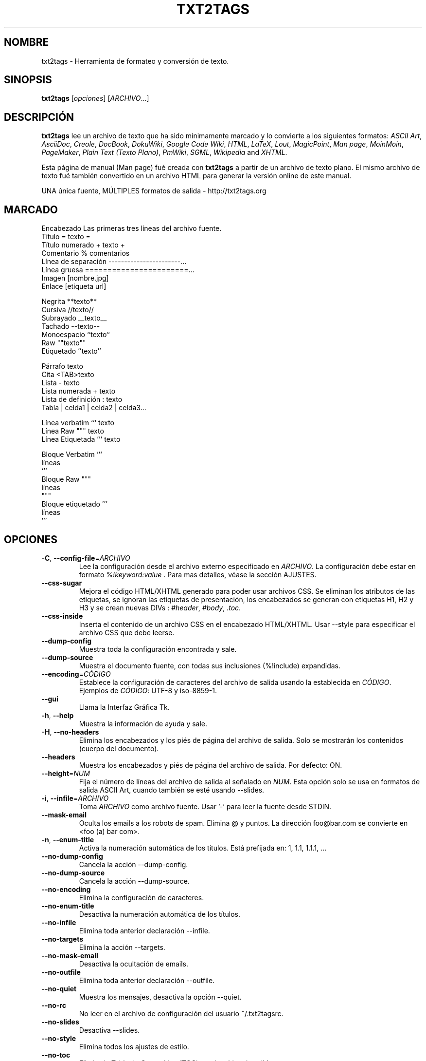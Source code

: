 .TH "TXT2TAGS" 1 "Aug, 2010" ""

.SH NOMBRE
.P
txt2tags \- Herramienta de formateo y conversión de texto.
.SH SINOPSIS
.P
\fBtxt2tags\fR [\fIopciones\fR] [\fIARCHIVO\fR...]
.SH DESCRIPCIÓN
.P
\fBtxt2tags\fR lee un archivo de texto que ha sido mínimamente marcado y lo convierte a los siguientes formatos:
\fIASCII Art\fR, 
\fIAsciiDoc\fR, 
\fICreole\fR, 
\fIDocBook\fR, 
\fIDokuWiki\fR, 
\fIGoogle Code Wiki\fR, 
\fIHTML\fR, 
\fILaTeX\fR, 
\fILout\fR, 
\fIMagicPoint\fR, 
\fIMan page\fR, 
\fIMoinMoin\fR, 
\fIPageMaker\fR, 
\fIPlain Text (Texto Plano)\fR, 
\fIPmWiki\fR, 
\fISGML\fR, 
\fIWikipedia\fR and 
\fIXHTML\fR.
.P
Esta página de manual (Man page) fué creada con \fBtxt2tags\fR a partir de un archivo de texto plano. El mismo archivo de texto fué también convertido en un archivo HTML para generar la versión online de este manual.
.P
UNA única fuente, MÚLTIPLES formatos de salida \- http://txt2tags.org
.SH MARCADO

.nf
Encabezado             Las primeras tres líneas del archivo fuente.
Título                 = texto =
Título numerado        + texto +
Comentario             % comentarios
Línea de separación    -----------------------...
Línea gruesa           =======================...
Imagen                 [nombre.jpg]
Enlace                 [etiqueta url]

Negrita                **texto**
Cursiva                //texto//
Subrayado              __texto__
Tachado                --texto--
Monoespacio            ``texto``
Raw                    ""texto""
Etiquetado             ''texto''

Párrafo                texto
Cita                   <TAB>texto
Lista                  - texto
Lista numerada         + texto
Lista de definición    : texto
Tabla                  | celda1 | celda2 | celda3...

Línea verbatim         ``` texto
Línea Raw              """ texto
Línea Etiquetada       ''' texto

Bloque Verbatim        ```
                       líneas
                       ```
Bloque Raw             """
                       líneas
                       """
Bloque etiquetado      '''
                       líneas
                       '''
.fi


.SH OPCIONES

.TP
\fB\-C\fR, \fB\-\-config\-file\fR=\fIARCHIVO\fR
Lee la configuración desde el archivo externo especificado en  \fIARCHIVO\fR. La configuración debe estar en formato  \fI%!keyword:value\fR . Para mas detalles, véase la sección AJUSTES.

.TP
    \fB\-\-css\-sugar\fR
Mejora el código HTML/XHTML generado para poder usar archivos CSS. Se eliminan los atributos de las etiquetas, se ignoran las etiquetas de presentación, los encabezados se generan con etiquetas H1, H2 y H3 y se crean nuevas DIVs : \fI#header\fR, \fI#body\fR, \fI.toc\fR.

.TP
    \fB\-\-css\-inside\fR
Inserta el contenido de un archivo CSS en el encabezado HTML/XHTML. Usar  \-\-style  para especificar el archivo CSS que debe leerse.

.TP
    \fB\-\-dump\-config\fR
Muestra toda la configuración encontrada y sale.

.TP
    \fB\-\-dump\-source\fR
Muestra el documento fuente, con todas sus inclusiones  (%!include) expandidas.

.TP
    \fB\-\-encoding\fR=\fICÓDIGO\fR
Establece la configuración de caracteres del archivo de salida usando la establecida en  \fICÓDIGO\fR. Ejemplos de  \fICÓDIGO\fR: UTF\-8 y iso\-8859\-1.

.TP
    \fB\-\-gui\fR
Llama la Interfaz Gráfica Tk.

.TP
\fB\-h\fR, \fB\-\-help\fR
Muestra la información de ayuda y sale.

.TP
\fB\-H\fR, \fB\-\-no\-headers\fR
Elimina los encabezados y los piés de página del archivo de salida. Solo se mostrarán los contenidos (cuerpo del documento).

.TP
    \fB\-\-headers\fR
Muestra los encabezados y piés de página del archivo de salida. Por defecto: ON.

.TP
    \fB\-\-height\fR=\fINUM\fR
Fija el número de líneas del archivo de salida al señalado en  \fINUM\fR. Esta opción solo se usa en formatos de salida ASCII Art, cuando también se esté usando \-\-slides.

.TP
\fB\-i\fR, \fB\-\-infile\fR=\fIARCHIVO\fR
Toma  \fIARCHIVO\fR  como archivo fuente. Usar '\-' para leer la fuente desde STDIN.

.TP
    \fB\-\-mask\-email\fR
Oculta los emails a los robots de spam. Elimina @ y puntos. La dirección  foo@bar.com  se convierte en <foo (a) bar com>.

.TP
\fB\-n\fR, \fB\-\-enum\-title\fR
Activa la numeración automática de los títulos. Está prefijada en: 1, 1.1, 1.1.1, ...

.TP
    \fB\-\-no\-dump\-config\fR
Cancela la acción  \-\-dump\-config.

.TP
    \fB\-\-no\-dump\-source\fR
Cancela la acción  \-\-dump\-source.

.TP
    \fB\-\-no\-encoding\fR
Elimina la configuración de caracteres.

.TP
    \fB\-\-no\-enum\-title\fR
Desactiva la numeración automática de los títulos.

.TP
    \fB\-\-no\-infile\fR
Elimina toda anterior declaración  \-\-infile.

.TP
    \fB\-\-no\-targets\fR
Elimina la acción  \-\-targets.

.TP
    \fB\-\-no\-mask\-email\fR
Desactiva la ocultación de emails.

.TP
    \fB\-\-no\-outfile\fR
Elimina toda anterior declaración  \-\-outfile.

.TP
    \fB\-\-no\-quiet\fR
Muestra los mensajes, desactiva la opción  \-\-quiet.

.TP
    \fB\-\-no\-rc\fR
No leer en el archivo de configuración del usuario   ~/.txt2tagsrc.

.TP
    \fB\-\-no\-slides\fR
Desactiva  \-\-slides.

.TP
    \fB\-\-no\-style\fR
Elimina todos los ajustes de estilo.

.TP
    \fB\-\-no\-toc\fR
Elimina la Tabla de Contenidos (TOC) en el archivo de salida.

.TP
    \fB\-\-no\-toc\-only\fR
Desactiva la acción \-\-toc\-only.

.TP
\fB\-o\fR, \fB\-\-outfile\fR=\fIARCHIVO\fR 
Toma  \fIARCHIVO\fR  como nombre del archivo de salida. Usar  '\-' para dirigir los resultados a STDOUT.

.TP
\fB\-q\fR, \fB\-\-quiet\fR
Modo silencioso. Suprime todos los mensajes del sistema, excepto los de error.

.TP
    \fB\-\-rc\fR
Lee el archivo de configuración (ajustes) del usuario  ~/.txt2tagsrc. Por defecto: ON.

.TP
    \fB\-\-slides\fR
Formatea el archivo de salida como una presentación de diapositivas. Esta opción se usa solo en formatos de salida ASCII Art.

.TP
    \fB\-\-style\fR=\fIARCHIVO\fR
Usa  \fIARCHIVO\fR  como el archivo que contiene el estilo del documento. Usado para definir archivos CSS en documentos HTML/XHTML y ´´módulos´´ para LaTeX. Esta opción puede usarse múltiples veces para incluir múltiples archivos de estilo.

.TP
\fB\-t\fR, \fB\-\-target\fR=\fITIPO\fR
Fija el formato de documento de salida al establecido en  \fITIPO\fR. Los formatos de documento mas corrientes son:  \fIhtml\fR,  \fIxhtml\fR,  \fItex\fR,  \fIman\fR,  \fItxt\fR. Usar la opción  \-\-targets para ver los formatos disponibles.

.TP
    \fB\-\-targets\fR
Muestra los formatos disponibles para los archivos de salida y sale.

.TP
    \fB\-\-toc\fR
Incluye, automaticamente, una Tabla de Contenidos (TOC) en el archivo de salida, entre el encabezado (HEADER) y el cuerpo del documento (BODY). El usuario puede especificar la posición de la TOC  usando el macro %%TOC.

.TP
    \fB\-\-toc\-level\fR=\fINUM\fR
Fija el nivel máximo de la Tabla de Contenidos (TOC) al número especificado en  \fINUM\fR. Los niveles inferiores a  \fINUM\fR no serán incluidos en la tabla de contenidos.

.TP
    \fB\-\-toc\-only\fR
Muestra la Tabla de Contenidos (TOC) y sale.

.TP
\fB\-v\fR, \fB\-\-verbose\fR
Muestra los mensajes del sistema durante la conversión. Esta opción puede usarse múltiples veces para incrementar el número de mensajes a mostrar.

.TP
\fB\-V\fR, \fB\-\-version\fR
Muestra la versión del programa y sale.

.TP
    \fB\-\-width\fR=\fINUM\fR
Fija al número especificado en  \fINUM\fR  la anchura de las columnas del archivo de salida. Esta opción se usa solo con archivos de salida en formato ASCII Art.

.SH ARCHIVO FUENTE
.P
Los archivos fuente suelen identificarse por la extensión  \fI.t2t\fR  (por ejemplo,  miarchivo.t2t). En un archivo fuente podemos considerar tres áreas:

.TP
\fBEncabezado\fR (opcional)
Las tres primeras líneas del archivo. Si no se necesitara encabezado, dejar la primera línea en blanco. Esta área suele utilizarse para emplazar el título del documento y la información sobre el autor, la versión y la fecha.

.TP
\fBAjustes\fR (opcional)
Comienzan justo después del Encabezado (4ª línea, o 2ª línea en el caso de omitir el encabezado) y finalizan al comienzo del área de Cuerpo del Documento..
Usados para para implementar ajustes (configuraciones) en formato  %!keyword:value.

.TP
\fBCuerpo del Documento\fR
Comienza con la primera línea de texto válido (que no sea comentario o ajustes) después del Encabezado y se extiende hasta el final del documeno. En esta área es en la que se encuentra el contenido del documento.

.SH AJUSTES
.P
Los Ajustes nos permiten personalizar  \fBtxt2tags\fR; son similares a las opciones. Pueden emplazarse: en el área de Ajustes del documento fuente, en el archivo  ~/.txt2tagsrc o en un archivo externo que se invoca mediante la opción  \-\-config\-file.

.TP
\fB%!target\fR
Define el formato del archivo de salida, tal como lo haria la opción  \-\-target. Ejemplo:

.nf
%!target: html
.fi



.TP
\fB%!options(tipo)\fR
Define las opciones por defecto para cada tipo de archivo de salida. Deben usarse las opciones de línea de comandos (las que empiezan por  \-\- ). Ejemplo:

.nf
%!options(html): --toc --toc-level 3 --css-sugar
.fi



.TP
\fB%!includeconf\fR
Incluye, en el archivo en uso, las configuraciones definidas en un archivo externo, tal como lo haria la opción  \-\-config\-file. Ejemplo:

.nf
%!includeconf: miconfig.t2t
.fi



.TP
\fB%!style\fR
Utiliza un archivo de estilo externo en el documento en uso, tal como lo haria la opción  \-\-style. Puede utilizarse múltiples veces. Ejemplo:

.nf
%!style: colores.css
.fi



.TP
\fB%!encoding\fR
Define la codificación de caracteres que se utilizará en el documento convertido, tal como lo haria la opción  \-\-encoding. Ejemplo :

.nf
%!encoding: UTF-8
.fi



.TP
\fB%!preproc\fR
Filtro input de buscar/reemplazar utilizado para realizar cambios en el cuerpo del documento fuente ANTES de que txt2tags realice cualquier acción. La búsqueda utiliza expresiones regulares de Python. Ejemplo:

.nf
%!preproc:  "JJS"  "John J. Smith"
.fi



.TP
\fB%!postproc\fR
Filtro output de buscar/reemplazar utilizado para realizar cambios en el documento generado DESPUÉS del completo procesamiento del archivo fuente por txt2tags. La búsqueda utiliza expresiones regulares de Python. Ejemplo:

.nf
%!postproc(html):  "<B>"  "<STRONG>"
.fi



.P
Si la misma palabra clave aparece mas de una vez, la última encontrada será que se utilizará (excepciones: opciones, preproc y postproc, que son acumulativas). Las palabras clave inválidas serán ignoradas. El orden de procesamiento es:  ~/.txt2tagsrc, area de Ajustes del documento fuente, opción  \-\-config\-file.
.SH COMANDOS
.P
Los Comandos ejecutan tareas durante el proceso de conversión. Deben emplazarse en el cuerpo del documento fuente.

.TP
\fB%!csv: archivo.csv\fR
Incorpora un archivo CSV como una tabla.

.TP
\fB%!include: archivo.t2t\fR
Incorpora al documento un archivo txt2tags.

.TP
\fB%!include: ``archivo.txt``\fR
Incorpora en el documento un archivo de texto (verbatim).

.TP
\fB%!include: \&''archivo.html''\fR
Incorpora al documento un archivo etiquetado.

.SH MACROS
.P
Mediante las Macros podremos insertar, de una forma fácil, contenidos dinámicos en el documento convertido. Deben definirse en el cuerpo del documento fuente. Con la excepción de  %%toc,  todos las macros pueden ser personalizadas con directivas especiales, tales como  %Y  y  %f. Para mas detalles, consultar la  \fBGuia del Usuario de txt2tags\fR.

.TP
\fB%%date\fR
Inserta la fecha actual. Su formato por defecto es:  %%date(%Y%m%d), que nos mostrará la fecha como: AAAAMMDD.

.TP
\fB%%infile\fR
Inserta la ruta del archivo fuente. Su formato por defecto es:  %%infile(%f). Útil para enlaces del tipo:  [Ver fuente %%infile].

.TP
\fB%%mtime\fR
Inserta la fecha de modificación del archivo fuente. Su formato por defecto es:  %%date(%Y%m%d), que nos mostrará la fecha como AAAAMMDD.

.TP
\fB%%outfile\fR
Inserta la ruta del archivo final. Su formato por defecto es:  %%outfile(%f). Útil en menciones del tipo: "Este es el archivo manpage\-es.man".

.TP
\fB%%toc\fR
Con ella el usuario puede especificar la ubicación de la Tabla de Contenidos (TOC). Puede utilizarse repetidas veces. Debe utilizarse conjuntamente con la opción  \-\-toc.

.SH EJEMPLOS

.TP
txt2tags \-t html archivo.t2t

Convierte a HTML, guardando el resultado como archivo.html.

.TP
txt2tags \-t html \-o \- archivo.t2t

Convierte a HTML, mostrando el resultado en STDOUT.

.TP
txt2tags \-t html \-\-toc archivo.t2t

Convierte a HTML, generando una Tabla de Contenidos (TOC) de forma automática.

.TP
txt2tags \-t html \-\-toc \-\-toc\-level 2 \-n archivo.t2t

Convierte a HTML, con una Tabla de Contenidos (TOC) a dos niveles y títulos numerados.

.TP
txt2tags \-\-toc\-only archivo.t2t

Solo nos muestra la Tabla de Contenidos (TOC), sin realizar conversión alguna en el documento fuente.

.TP
txt2tags \-t html \-\-css\-sugar \-\-style base.css \-\-style ui.css archivo.t2t

Convierte a  HTML, preparando el código resultante para poder utilizar CSS, incluyendo también una llamada a dos archivos CSS externos (base.css y ui.css).

.TP
txt2tags \-t art \-\-slides \-\-width 80 \-\-height 25 \-o \- archivo.t2t | more

Crea una presentación de diapositivas tipo ASCII Art, apta para ser visionada en un terminal pantalla/ventana 80x25.

.TP
(echo ; echo "**bold**") | txt2tags \-t html \-H \-

Práctica forma de realizar comprobaciones rápidas usando STDIN.

.TP
txt2tags \-t html \-o \- archivo.t2t | tidy > archivo.html

Envia el resultado a STDOUT, desde donde se le redirige a un programa externo (tidy) antes de ser guardado.

.SH ARCHIVOS

.TP
~/.txt2tagsrc
Archivo de configuración del usuario, por defecto.

.SH ENTORNO

.TP
T2TCONFIG
Si no es nulo, define el pathname completo para el archivo de configuración del usuario por defecto.

.SH AUTOR
.P
Aurelio Jargas <verde@aurelio.net>
.P
Traducción al español realizada por Antoni Serra Devecchi <antoni.serra@gmail.com>
.SH BUGS
.P
http://bugs.txt2tags.org
.SH COPYRIGHT
.P
Copyright (C) 2001\-2017 Aurelio Jargas, GNU GPL v2

.\" man code generated by txt2tags 2.6. (http://txt2tags.org)
.\" cmdline: txt2tags Spanish/manpage-es.t2t
